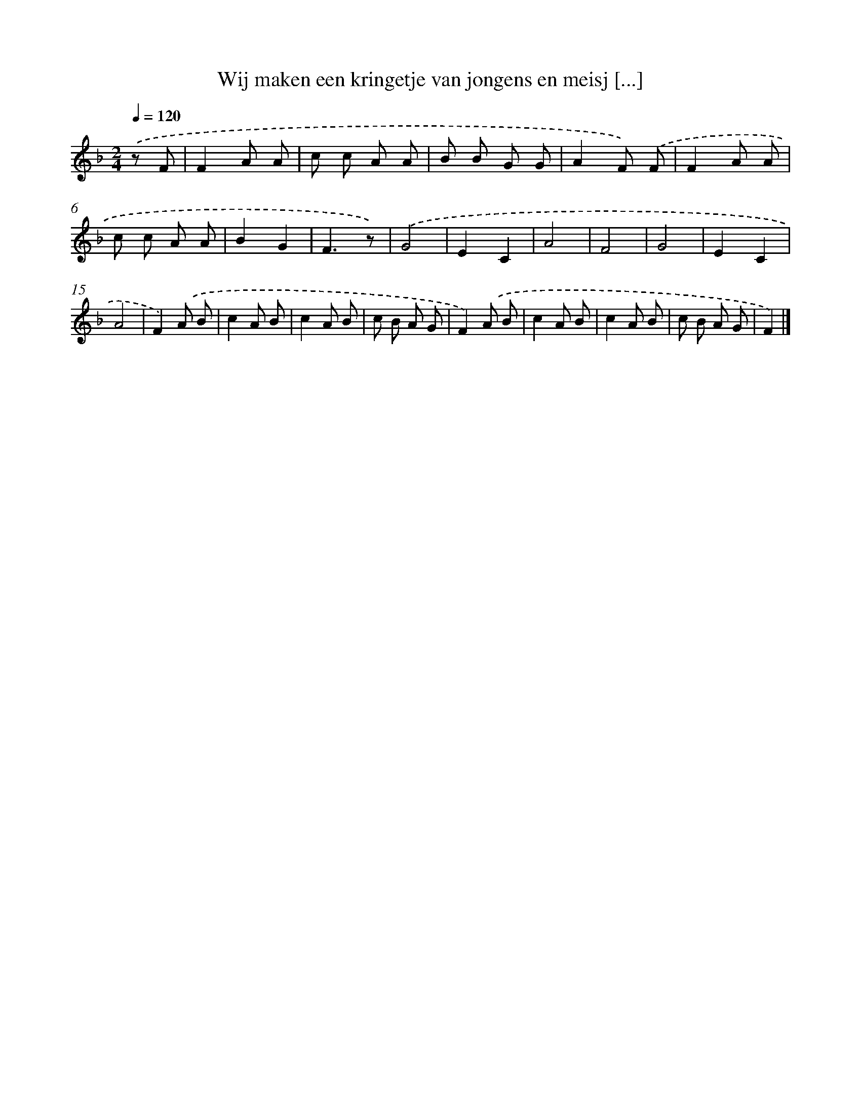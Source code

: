 X: 13011
T: Wij maken een kringetje van jongens en meisj [...]
%%abc-version 2.0
%%abcx-abcm2ps-target-version 5.9.1 (29 Sep 2008)
%%abc-creator hum2abc beta
%%abcx-conversion-date 2018/11/01 14:37:30
%%humdrum-veritas 169448278
%%humdrum-veritas-data 3794512914
%%continueall 1
%%barnumbers 0
L: 1/8
M: 2/4
Q: 1/4=120
K: F clef=treble
.('z F [I:setbarnb 1]|
F2A A |
c c A A |
B B G G |
A2F) .('F |
F2A A |
c c A A |
B2G2 |
F3z) |
.('G4 |
E2C2 |
A4 |
F4 |
G4 |
E2C2 |
A4 |
F2).('A B |
c2A B |
c2A B |
c B A G |
F2).('A B |
c2A B |
c2A B |
c B A G |
F2) |]
